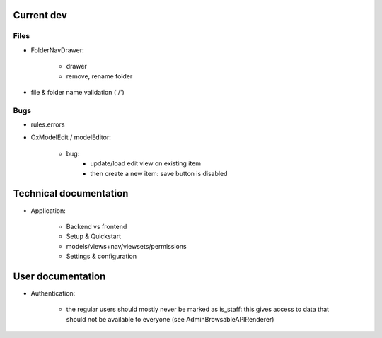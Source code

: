 

Current dev
===========

Files
-----

- FolderNavDrawer:

    - drawer
    - remove, rename folder

- file & folder name validation ('/')


Bugs
----

- rules.errors

- OxModelEdit / modelEditor:

    - bug:
        - update/load edit view on existing item
        - then create a new item: save button is disabled


Technical documentation
=======================

- Application:

    - Backend vs frontend
    - Setup & Quickstart
    - models/views+nav/viewsets/permissions
    - Settings & configuration


User documentation
==================

- Authentication:

    - the regular users should mostly never be marked as is_staff: this gives access to data that should not be available to everyone (see AdminBrowsableAPIRenderer)
